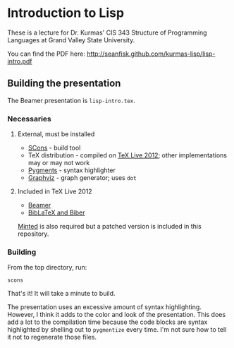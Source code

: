 * Introduction to Lisp

These is a lecture for Dr. Kurmas' CIS 343 Structure of Programming
Languages at Grand Valley State University.

You can find the PDF here: http://seanfisk.github.com/kurmas-lisp/lisp-intro.pdf

** Building the presentation

The Beamer presentation is =lisp-intro.tex=.

*** Necessaries

**** External, must be installed

- [[http://scons.org/][SCons]] - build tool
- TeX distribution - compiled on [[http://www.tug.org/texlive/][TeX Live 2012]]; other implementations
  may or may not work
- [[http://pygments.org/][Pygments]] - syntax highlighter
- [[http://www.graphviz.org/][Graphviz]] - graph generator; uses =dot=

**** Included in TeX Live 2012

- [[https://bitbucket.org/rivanvx/beamer/wiki/Home][Beamer]]
- [[http://biblatex-biber.sourceforge.net/][BibLaTeX and Biber]]

[[https://code.google.com/p/minted/][Minted]] is also required but a patched version is included in this
repository.

*** Building

From the top directory, run:
    : scons

That's it! It will take a minute to build.

The presentation uses an excessive amount of syntax
highlighting. However, I think it adds to the color and look of the
presentation. This does add a lot to the compilation time because the
code blocks are syntax highlighted by shelling out to =pygmentize=
every time. I'm not sure how to tell it not to regenerate those files.
